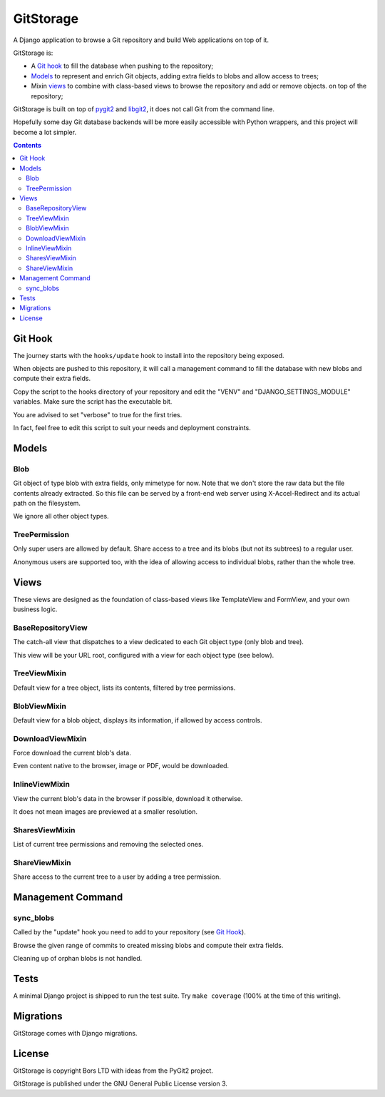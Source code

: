 GitStorage
==========

A Django application to browse a Git repository and build Web applications on top of it.

GitStorage is:

- A `Git hook`_ to fill the database when pushing to the repository;

- `Models`_ to represent and enrich Git objects, adding extra fields to blobs and allow access to trees;

- Mixin `views`_ to combine with class-based views to browse the repository and add or remove objects.
  on top of the repository;

GitStorage is built on top of `pygit2`_ and `libgit2`_, it does not call Git from the command line.

.. _`pygit2`: http://www.pygit2.org/

.. _`libgit2`: http://libgit2.github.com/

Hopefully some day Git database backends will be more easily accessible with Python wrappers,
and this project will become a lot simpler.


.. contents::

Git Hook
--------

The journey starts with the ``hooks/update`` hook to install into the repository being exposed.

When objects are pushed to this repository, it will call a management command to fill the database with
new blobs and compute their extra fields.

Copy the script to the hooks directory of your repository and edit the "VENV" and "DJANGO_SETTINGS_MODULE" variables.
Make sure the script has the executable bit.

You are advised to set "verbose" to true for the first tries.

In fact, feel free to edit this script to suit your needs and deployment constraints.

Models
------

Blob
""""

Git object of type blob with extra fields, only mimetype for now. Note that we don't store the raw data
but the file contents already extracted. So this file can be served by a front-end web server using X-Accel-Redirect
and its actual path on the filesystem.

We ignore all other object types.

TreePermission
""""""""""""""

Only super users are allowed by default. Share access to a tree and its blobs (but not its subtrees) to a regular user.

Anonymous users are supported too, with the idea of allowing access to individual blobs, rather than the whole tree.

Views
-----

These views are designed as the foundation of class-based views like TemplateView and FormView,
and your own business logic.

BaseRepositoryView
""""""""""""""""""

The catch-all view that dispatches to a view dedicated to each Git object type (only blob and tree).

This view will be your URL root, configured with a view for each object type (see below).

TreeViewMixin
"""""""""""""

Default view for a tree object, lists its contents, filtered by tree permissions.

BlobViewMixin
"""""""""""""

Default view for a blob object, displays its information, if allowed by access controls.

DownloadViewMixin
"""""""""""""""""

Force download the current blob's data.

Even content native to the browser, image or PDF, would be downloaded.

InlineViewMixin
"""""""""""""""

View the current blob's data in the browser if possible, download it otherwise.

It does not mean images are previewed at a smaller resolution.

SharesViewMixin
"""""""""""""""

List of current tree permissions and removing the selected ones.

ShareViewMixin
""""""""""""""

Share access to the current tree to a user by adding a tree permission.

Management Command
------------------

sync_blobs
""""""""""

Called by the "update" hook you need to add to your repository (see `Git Hook`_).

Browse the given range of commits to created missing blobs and compute their extra fields.

Cleaning up of orphan blobs is not handled.

Tests
-----

A minimal Django project is shipped to run the test suite. Try ``make coverage`` (100% at the time of this writing).

Migrations
----------

GitStorage comes with Django migrations.

License
-------

GitStorage is copyright Bors LTD with ideas from the PyGit2 project.

GitStorage is published under the GNU General Public License version 3.
